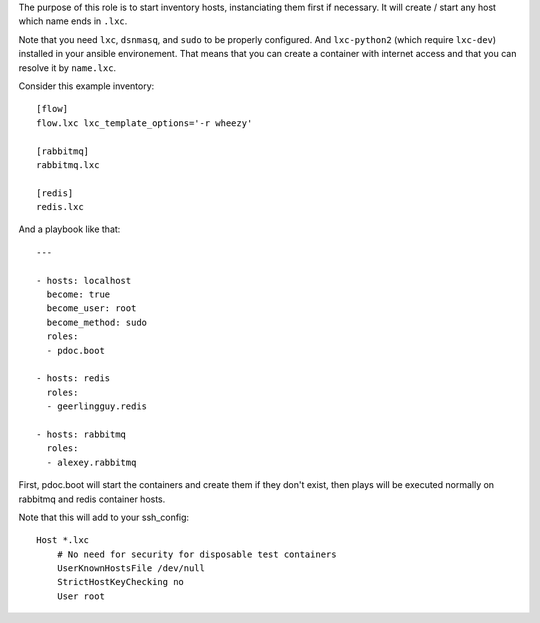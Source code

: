 The purpose of this role is to start inventory hosts, instanciating them first
if necessary. It will create / start any host which name ends in ``.lxc``.

Note that you need ``lxc``, ``dsnmasq``, and ``sudo`` to be properly
configured. And ``lxc-python2`` (which require ``lxc-dev``) installed in your
ansible environement. That means that you can create a container with internet
access and that you can resolve it by ``name.lxc``.

Consider this example inventory::

    [flow]
    flow.lxc lxc_template_options='-r wheezy'

    [rabbitmq]
    rabbitmq.lxc

    [redis]
    redis.lxc

And a playbook like that::

    ---

    - hosts: localhost
      become: true
      become_user: root
      become_method: sudo
      roles:
      - pdoc.boot

    - hosts: redis
      roles:
      - geerlingguy.redis

    - hosts: rabbitmq
      roles:
      - alexey.rabbitmq

First, pdoc.boot will start the containers and create them if they don't exist,
then plays will be executed normally on rabbitmq and redis container hosts.

Note that this will add to your ssh_config::

    Host *.lxc
        # No need for security for disposable test containers
        UserKnownHostsFile /dev/null
        StrictHostKeyChecking no
        User root
